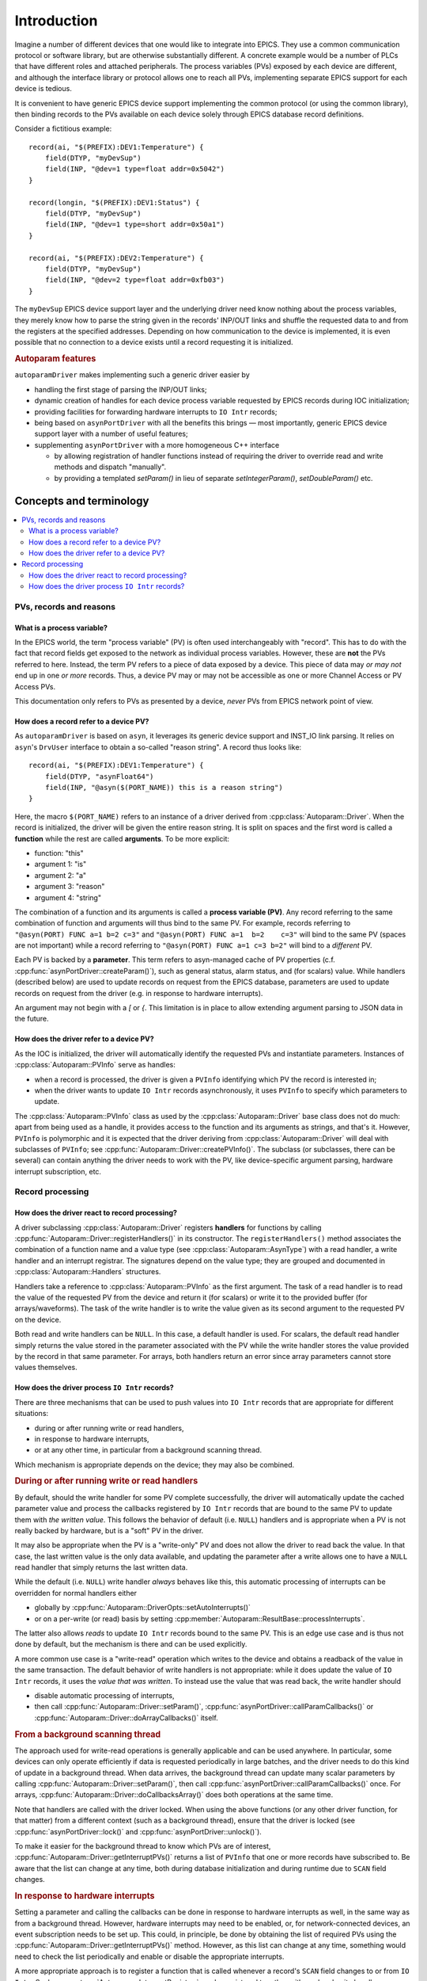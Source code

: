 .. SPDX-FileCopyrightText: 2022 Cosylab d.d. https://www.cosylab.com
..
.. SPDX-License-Identifier: MIT

Introduction
============

Imagine a number of different devices that one would like to integrate into
EPICS. They use a common communication protocol or software library, but are
otherwise substantially different. A concrete example would be a number of PLCs
that have different roles and attached peripherals. The process variables (PVs)
exposed by each device are different, and although the interface library or
protocol allows one to reach all PVs, implementing separate EPICS support for
each device is tedious.

It is convenient to have generic EPICS device support implementing the common
protocol (or using the common library), then binding records to the PVs
available on each device solely through EPICS database record definitions.

Consider a fictitious example::

  record(ai, "$(PREFIX):DEV1:Temperature") {
      field(DTYP, "myDevSup")
      field(INP, "@dev=1 type=float addr=0x5042")
  }

  record(longin, "$(PREFIX):DEV1:Status") {
      field(DTYP, "myDevSup")
      field(INP, "@dev=1 type=short addr=0x50a1")
  }

  record(ai, "$(PREFIX):DEV2:Temperature") {
      field(DTYP, "myDevSup")
      field(INP, "@dev=2 type=float addr=0xfb03")
  }

The ``myDevSup`` EPICS device support layer and the underlying driver need know
nothing about the process variables, they merely know how to parse the string
given in the records' INP/OUT links and shuffle the requested data to and from
the registers at the specified addresses. Depending on how communication to the
device is implemented, it is even possible that no connection to a device exists
until a record requesting it is initialized.


.. _autoparam-features:

.. rubric:: Autoparam features

``autoparamDriver`` makes implementing such a generic driver easier by

* handling the first stage of parsing the INP/OUT links;
* dynamic creation of handles for each device process variable requested by
  EPICS records during IOC initialization;
* providing facilities for forwarding hardware interrupts to ``IO Intr`` records;
* being based on ``asynPortDriver`` with all the benefits this brings — most
  importantly, generic EPICS device support layer with a number of useful
  features;
* supplementing ``asynPortDriver`` with a more homogeneous C++ interface

  * by allowing registration of handler functions instead of requiring the
    driver to override read and write methods and dispatch "manually".
  * by providing a templated `setParam()` in lieu of separate
    `setIntegerParam()`, `setDoubleParam()` etc.


Concepts and terminology
------------------------

.. contents::
   :local:

PVs, records and reasons
^^^^^^^^^^^^^^^^^^^^^^^^

What is a process variable?
```````````````````````````

In the EPICS world, the term "process variable" (PV) is often used
interchangeably with "record". This has to do with the fact that record fields
get exposed to the network as individual process variables. However, these are
**not** the PVs referred to here. Instead, the term PV refers to a piece of data
exposed by a device. This piece of data may *or may not* end up in one *or more*
records. Thus, a device PV may or may not be accessible as one or more Channel
Access or PV Access PVs.

This documentation only refers to PVs as presented by a device, *never* PVs from
EPICS network point of view.

How does a record refer to a device PV?
```````````````````````````````````````

As ``autoparamDriver`` is based on ``asyn``, it leverages its generic device
support and INST_IO link parsing. It relies on ``asyn``'s ``DrvUser`` interface
to obtain a so-called "reason string". A record thus looks like::

  record(ai, "$(PREFIX):DEV1:Temperature") {
      field(DTYP, "asynFloat64")
      field(INP, "@asyn($(PORT_NAME)) this is a reason string")
  }

Here, the macro ``$(PORT_NAME)`` refers to an instance of a driver derived from
:cpp:class:`Autoparam::Driver`. When the record is initialized, the driver will
be given the entire reason string. It is split on spaces and the first word is
called a **function** while the rest are called **arguments**. To be more
explicit:

* function: "this"
* argument 1: "is"
* argument 2: "a"
* argument 3: "reason"
* argument 4: "string"

The combination of a function and its arguments is called a **process variable
(PV)**. Any record referring to the same combination of function and arguments
will thus bind to the same PV. For example, records referring to
``"@asyn(PORT) FUNC a=1 b=2 c=3"`` and ``"@asyn(PORT) FUNC a=1  b=2    c=3"``
will bind to the same PV (spaces are not important) while a record referring to
``"@asyn(PORT) FUNC a=1 c=3 b=2"`` will bind to a *different* PV.

Each PV is backed by a **parameter**. This term refers to asyn-managed cache of
PV properties (c.f. :cpp:func:`asynPortDriver::createParam()`), such as
general status, alarm status, and (for scalars) value. While handlers (described
below) are used to update records on request from the EPICS database, parameters
are used to update records on request from the driver (e.g. in response to
hardware interrupts).

An argument may not begin with a `[` or `{`. This limitation is in place to
allow extending argument parsing to JSON data in the future.

How does the driver refer to a device PV?
`````````````````````````````````````````

As the IOC is initialized, the driver will automatically identify the requested
PVs and instantiate parameters. Instances of :cpp:class:`Autoparam::PVInfo`
serve as handles:

* when a record is processed, the driver is given a ``PVInfo`` identifying which
  PV the record is interested in;
* when the driver wants to update ``IO Intr`` records asynchronously, it uses
  ``PVInfo`` to specify which parameters to update.

The :cpp:class:`Autoparam::PVInfo` class as used by the
:cpp:class:`Autoparam::Driver` base class does not do much: apart from being
used as a handle, it provides access to the function and its arguments as
strings, and that's it. However, ``PVInfo`` is polymorphic and it is expected
that the driver deriving from :cpp:class:`Autoparam::Driver` will deal with
subclasses of ``PVInfo``; see :cpp:func:`Autoparam::Driver::createPVInfo()`. The
subclass (or subclasses, there can be several) can contain anything the driver
needs to work with the PV, like device-specific argument parsing, hardware
interrupt subscription, etc.

Record processing
^^^^^^^^^^^^^^^^^

How does the driver react to record processing?
```````````````````````````````````````````````

A driver subclassing :cpp:class:`Autoparam::Driver` registers **handlers** for
functions by calling :cpp:func:`Autoparam::Driver::registerHandlers()` in its
constructor. The ``registerHandlers()`` method associates the combination of a
function name and a value type (see :cpp:class:`Autoparam::AsynType`) with a
read handler, a write handler and an interrupt registrar. The signatures depend
on the value type; they are grouped and documented in
:cpp:class:`Autoparam::Handlers` structures.

Handlers take a reference to :cpp:class:`Autoparam::PVInfo` as the first
argument. The task of a read handler is to read the value of the requested PV
from the device and return it (for scalars) or write it to the provided buffer
(for arrays/waveforms). The task of the write handler is to write the value
given as its second argument to the requested PV on the device.

Both read and write handlers can be ``NULL``. In this case, a default handler is
used. For scalars, the default read handler simply returns the value stored in
the parameter associated with the PV while the write handler stores the value
provided by the record in that same parameter. For arrays, both handlers return
an error since array parameters cannot store values themselves.

How does the driver process ``IO Intr`` records?
````````````````````````````````````````````````

There are three mechanisms that can be used to push values into ``IO Intr``
records that are appropriate for different situations:

* during or after running write or read handlers,
* in response to hardware interrupts,
* or at any other time, in particular from a background scanning thread.

Which mechanism is appropriate depends on the device; they may also be combined.


.. rubric:: During or after running write or read handlers

By default, should the write handler for some PV complete successfully, the
driver will automatically update the cached parameter value and process the
callbacks registered by ``IO Intr`` records that are bound to the same PV to
update them with *the written value*. This follows the behavior of default (i.e.
``NULL``) handlers and is appropriate when a PV is not really backed by
hardware, but is a "soft" PV in the driver.

It may also be appropriate when the PV is a "write-only" PV and does not allow
the driver to read back the value. In that case, the last written value is the
only data available, and updating the parameter after a write allows one to have
a ``NULL`` read handler that simply returns the last written data.

While the default (i.e. ``NULL``) write handler *always* behaves like this, this
automatic processing of interrupts can be overridden for normal handlers either

* globally by :cpp:func:`Autoparam::DriverOpts::setAutoInterrupts()`
* or on a per-write (or read) basis by setting
  :cpp:member:`Autoparam::ResultBase::processInterrupts`.

The latter also allows *reads* to update ``IO Intr`` records bound to the same
PV. This is an edge use case and is thus not done by default, but the mechanism
is there and can be used explicitly.

A more common use case is a "write-read" operation which writes to the device
and obtains a readback of the value in the same transaction. The default
behavior of write handlers is not appropriate: while it does update the value of
``IO Intr`` records, it uses the *value that was written*. To instead use the
value that was read back, the write handler should

* disable automatic processing of interrupts,
* then call :cpp:func:`Autoparam::Driver::setParam()`,
  :cpp:func:`asynPortDriver::callParamCallbacks()` or
  :cpp:func:`Autoparam::Driver::doArrayCallbacks()` itself.


.. rubric:: From a background scanning thread

The approach used for write-read operations is generally applicable and can be
used anywhere. In particular, some devices can only operate efficiently if data
is requested periodically in large batches, and the driver needs to do this kind
of update in a background thread. When data arrives, the background thread can
update many scalar parameters by calling
:cpp:func:`Autoparam::Driver::setParam()`, then call
:cpp:func:`asynPortDriver::callParamCallbacks()` once. For arrays,
:cpp:func:`Autoparam::Driver::doCallbacksArray()` does both operations at the
same time.

Note that handlers are called with the driver locked. When using the above
functions (or any other driver function, for that matter) from a different
context (such as a background thread), ensure that the driver is locked (see
:cpp:func:`asynPortDriver::lock()` and :cpp:func:`asynPortDriver::unlock()`).

To make it easier for the background thread to know which PVs are of interest,
:cpp:func:`Autoparam::Driver::getInterruptPVs()` returns a list of ``PVInfo``
that one or more records have subscribed to. Be aware that the list can change
at any time, both during database initialization and during runtime due to
``SCAN`` field changes.


.. rubric:: In response to hardware interrupts

Setting a parameter and calling the callbacks can be done in response to
hardware interrupts as well, in the same way as from a background thread.
However, hardware interrupts may need to be enabled, or, for network-connected
devices, an event subscription needs to be set up. This could, in principle, be
done by obtaining the list of required PVs using the
:cpp:func:`Autoparam::Driver::getInterruptPVs()` method. However, as this list
can change at any time, something would need to check the list periodically and
enable or disable the appropriate interrupts.

A more appropriate approach is to register a function that is called whenever a
record's ``SCAN`` field changes to or from ``IO Intr``. Such an
:cpp:type:`Autoparam::InterruptRegistrar` can be registered together with read
and write handlers.
